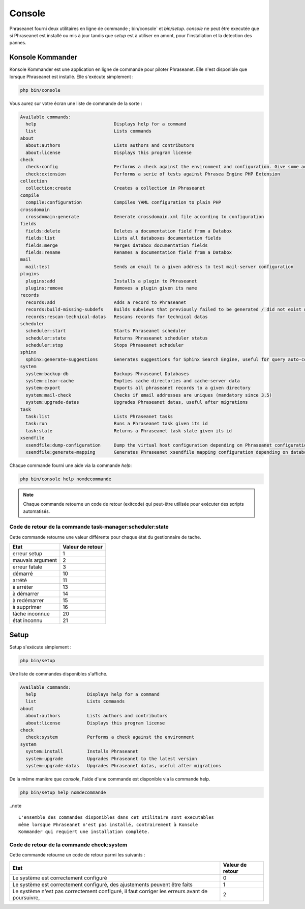 Console
=======

Phraseanet fourni deux utilitaires en ligne de commande ; bin/console` et
`bin/setup`.
`console` ne peut être executée que si Phraseanet est installé ou mis à jour
tandis que `setup` est à utiliser en amont, pour l'installation et la detection
des pannes.

Konsole Kommander
-----------------

Konsole Kommander est une application en ligne de commande pour piloter
Phraseanet. Elle n'est disponible que lorsque Phraseanet est installé.
Elle s'exécute simplement :

.. code-block:: bash

    php bin/console

Vous aurez sur votre écran une liste de commande de la sorte :

.. code-block:: bash

    Available commands:
      help                             Displays help for a command
      list                             Lists commands
    about
      about:authors                    Lists authors and contributors
      about:license                    Displays this program license
    check
      check:config                     Performs a check against the environment and configuration. Give some advices for production settings.
      check:extension                  Performs a serie of tests against Phrasea Engine PHP Extension
    collection
      collection:create                Creates a collection in Phraseanet
    compile
      compile:configuration            Compiles YAML configuration to plain PHP
    crossdomain
      crossdomain:generate             Generate crossdomain.xml file according to configuration
    fields
      fields:delete                    Deletes a documentation field from a Databox
      fields:list                      Lists all databoxes documentation fields
      fields:merge                     Merges databox documentation fields
      fields:rename                    Renames a documentation field from a Databox
    mail
      mail:test                        Sends an email to a given address to test mail-server configuration
    plugins
      plugins:add                      Installs a plugin to Phraseanet
      plugins:remove                   Removes a plugin given its name
    records
      records:add                      Adds a record to Phraseanet
      records:build-missing-subdefs    Builds subviews that previously failed to be generated / did not exist when records were added
      records:rescan-technical-datas   Rescans records for technical datas
    scheduler
      scheduler:start                  Starts Phraseanet scheduler
      scheduler:state                  Returns Phraseanet scheduler status
      scheduler:stop                   Stops Phraseanet scheduler
    sphinx
      sphinx:generate-suggestions      Generates suggestions for Sphinx Search Engine, useful for query auto-completion
    system
      system:backup-db                 Backups Phraseanet Databases
      system:clear-cache               Empties cache directories and cache-server data
      system:export                    Exports all phraseanet records to a given directory
      system:mail-check                Checks if email addresses are uniques (mandatory since 3.5)
      system:upgrade-datas             Upgrades Phraseanet datas, useful after migrations
    task
      task:list                        Lists Phraseanet tasks
      task:run                         Runs a Phraseanet task given its id
      task:state                       Returns a Phraseanet task state given its id
    xsendfile
      xsendfile:dump-configuration     Dump the virtual host configuration depending on Phraseanet configuration
      xsendfile:generate-mapping       Generates Phraseanet xsendfile mapping configuration depending on databoxes configuration

Chaque commande fourni une aide via la commande *help*:

.. code-block:: bash

    php bin/console help nomdecommande

.. note::

    Chaque commande retourne un code de retour (exitcode) qui peut-être
    utilisée pour exécuter des scripts automatisés.


Code de retour de la commande task-manager:scheduler:state
**********************************************************

Cette commande retourne une valeur différente pour chaque état du gestionnaire de tache.

+------------------+------------------+
|  Etat            | Valeur de retour |
+==================+==================+
| erreur setup     | 1                |
+------------------+------------------+
| mauvais argument | 2                |
+------------------+------------------+
| erreur fatale    | 3                |
+------------------+------------------+
| démarré          | 10               |
+------------------+------------------+
| arrété           | 11               |
+------------------+------------------+
| à arréter        | 13               |
+------------------+------------------+
| à démarrer       | 14               |
+------------------+------------------+
| à redémarrer     | 15               |
+------------------+------------------+
| à supprimer      | 16               |
+------------------+------------------+
| tâche inconnue   | 20               |
+------------------+------------------+
| état inconnu     | 21               |
+------------------+------------------+

Setup
-----

.. versionadded:: 3.8

   La commande setup a été ajoutée en version 3.8

Setup s'exécute simplement :

.. code-block:: bash

    php bin/setup

Une liste de commandes disponibles s'affiche.

.. code-block:: bash

    Available commands:
      help                   Displays help for a command
      list                   Lists commands
    about
      about:authors          Lists authors and contributors
      about:license          Displays this program license
    check
      check:system           Performs a check against the environment
    system
      system:install         Installs Phraseanet
      system:upgrade         Upgrades Phraseanet to the latest version
      system:upgrade-datas   Upgrades Phraseanet datas, useful after migrations

De la même manière que `console`, l'aide d'une commande est disponible via la
commande help.

.. code-block:: bash

    php bin/setup help nomdecommande

..note ::

    L'ensemble des commandes disponibles dans cet utilitaire sont executables
    même lorsque Phraseanet n'est pas installé, contrairement à Konsole
    Kommander qui requiert une installation complète.

Code de retour de la commande check:system
******************************************

Cette commande retourne un code de retour parmi les suivants :

+----------------------------------------------+------------------+
|  Etat                                        | Valeur de retour |
+==============================================+==================+
| Le système est correctement configuré        | 0                |
+----------------------------------------------+------------------+
| Le système est correctement configuré,       | 1                |
| des ajustements peuvent être faits           |                  |
+----------------------------------------------+------------------+
| Le système n'est pas correctement configuré, | 2                |
| il faut corriger les erreurs                 |                  |
| avant de poursuivre,                         |                  |
+----------------------------------------------+------------------+
